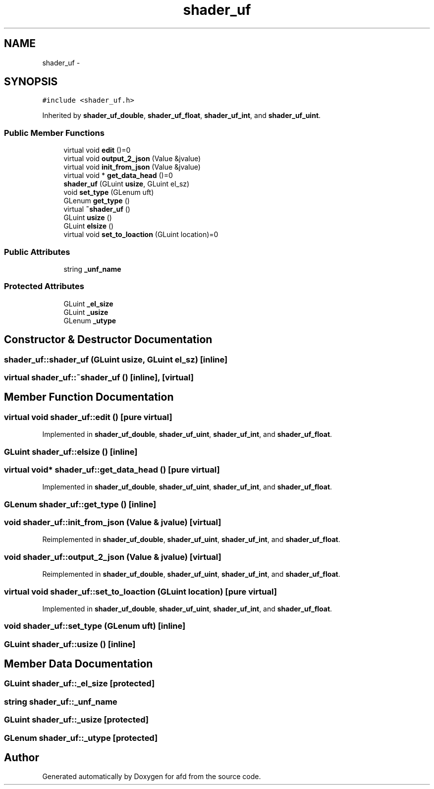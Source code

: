 .TH "shader_uf" 3 "Thu Jun 14 2018" "afd" \" -*- nroff -*-
.ad l
.nh
.SH NAME
shader_uf \- 
.SH SYNOPSIS
.br
.PP
.PP
\fC#include <shader_uf\&.h>\fP
.PP
Inherited by \fBshader_uf_double\fP, \fBshader_uf_float\fP, \fBshader_uf_int\fP, and \fBshader_uf_uint\fP\&.
.SS "Public Member Functions"

.in +1c
.ti -1c
.RI "virtual void \fBedit\fP ()=0"
.br
.ti -1c
.RI "virtual void \fBoutput_2_json\fP (Value &jvalue)"
.br
.ti -1c
.RI "virtual void \fBinit_from_json\fP (Value &jvalue)"
.br
.ti -1c
.RI "virtual void * \fBget_data_head\fP ()=0"
.br
.ti -1c
.RI "\fBshader_uf\fP (GLuint \fBusize\fP, GLuint el_sz)"
.br
.ti -1c
.RI "void \fBset_type\fP (GLenum uft)"
.br
.ti -1c
.RI "GLenum \fBget_type\fP ()"
.br
.ti -1c
.RI "virtual \fB~shader_uf\fP ()"
.br
.ti -1c
.RI "GLuint \fBusize\fP ()"
.br
.ti -1c
.RI "GLuint \fBelsize\fP ()"
.br
.ti -1c
.RI "virtual void \fBset_to_loaction\fP (GLuint location)=0"
.br
.in -1c
.SS "Public Attributes"

.in +1c
.ti -1c
.RI "string \fB_unf_name\fP"
.br
.in -1c
.SS "Protected Attributes"

.in +1c
.ti -1c
.RI "GLuint \fB_el_size\fP"
.br
.ti -1c
.RI "GLuint \fB_usize\fP"
.br
.ti -1c
.RI "GLenum \fB_utype\fP"
.br
.in -1c
.SH "Constructor & Destructor Documentation"
.PP 
.SS "shader_uf::shader_uf (GLuint usize, GLuint el_sz)\fC [inline]\fP"

.SS "virtual shader_uf::~shader_uf ()\fC [inline]\fP, \fC [virtual]\fP"

.SH "Member Function Documentation"
.PP 
.SS "virtual void shader_uf::edit ()\fC [pure virtual]\fP"

.PP
Implemented in \fBshader_uf_double\fP, \fBshader_uf_uint\fP, \fBshader_uf_int\fP, and \fBshader_uf_float\fP\&.
.SS "GLuint shader_uf::elsize ()\fC [inline]\fP"

.SS "virtual void* shader_uf::get_data_head ()\fC [pure virtual]\fP"

.PP
Implemented in \fBshader_uf_double\fP, \fBshader_uf_uint\fP, \fBshader_uf_int\fP, and \fBshader_uf_float\fP\&.
.SS "GLenum shader_uf::get_type ()\fC [inline]\fP"

.SS "void shader_uf::init_from_json (Value & jvalue)\fC [virtual]\fP"

.PP
Reimplemented in \fBshader_uf_double\fP, \fBshader_uf_uint\fP, \fBshader_uf_int\fP, and \fBshader_uf_float\fP\&.
.SS "void shader_uf::output_2_json (Value & jvalue)\fC [virtual]\fP"

.PP
Reimplemented in \fBshader_uf_double\fP, \fBshader_uf_uint\fP, \fBshader_uf_int\fP, and \fBshader_uf_float\fP\&.
.SS "virtual void shader_uf::set_to_loaction (GLuint location)\fC [pure virtual]\fP"

.PP
Implemented in \fBshader_uf_double\fP, \fBshader_uf_uint\fP, \fBshader_uf_int\fP, and \fBshader_uf_float\fP\&.
.SS "void shader_uf::set_type (GLenum uft)\fC [inline]\fP"

.SS "GLuint shader_uf::usize ()\fC [inline]\fP"

.SH "Member Data Documentation"
.PP 
.SS "GLuint shader_uf::_el_size\fC [protected]\fP"

.SS "string shader_uf::_unf_name"

.SS "GLuint shader_uf::_usize\fC [protected]\fP"

.SS "GLenum shader_uf::_utype\fC [protected]\fP"


.SH "Author"
.PP 
Generated automatically by Doxygen for afd from the source code\&.
